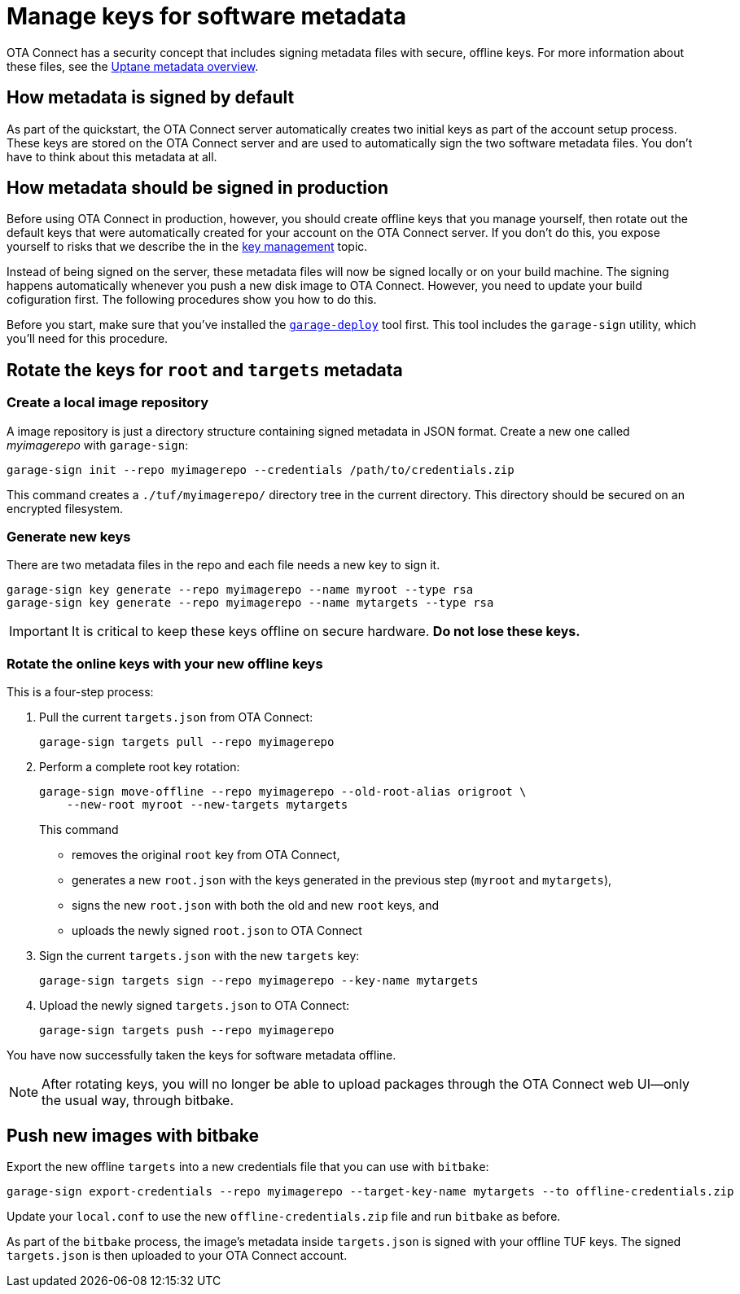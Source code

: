 = Manage keys for software metadata

OTA Connect has a security concept that includes signing metadata files with secure, offline keys. For more information about these files, see the xref:uptane.adoc#_uptane_metadata[Uptane metadata overview].

== How metadata is signed by default

As part of the quickstart, the OTA Connect server automatically creates two initial keys as part of the account setup process. These keys are stored on the OTA Connect server and are used to automatically sign the two software metadata files. You don't have to think about this metadata at all.

== How metadata should be signed in production

Before using OTA Connect in production, however, you should create offline keys that you manage yourself, then rotate out the default keys that were automatically created for your account on the OTA Connect server. If you don't do this, you expose yourself to risks that we describe the in the xref:pki.adoc[key management] topic.

Instead of being signed on the server, these metadata files will now be signed locally or on your build machine. The signing happens automatically whenever you push a new disk image to OTA Connect. However, you need to update your build cofiguration first. The following procedures show you how to do this.

Before you start, make sure that you've installed the xref:install-garage-sign-deploy.adoc[`garage-deploy`] tool first. This tool includes the `garage-sign` utility, which you'll need for this procedure.

== Rotate the keys for `root` and `targets` metadata

=== Create a local image repository

A image repository is just a directory structure containing signed metadata in JSON format. Create a new one called _myimagerepo_ with `garage-sign`:

----
garage-sign init --repo myimagerepo --credentials /path/to/credentials.zip
----

This command creates a `./tuf/myimagerepo/` directory tree in the current directory.
This directory should be secured on an encrypted filesystem.

=== Generate new keys

There are two metadata files in the repo and each file needs a new key to sign it.

----
garage-sign key generate --repo myimagerepo --name myroot --type rsa
garage-sign key generate --repo myimagerepo --name mytargets --type rsa
----

****
IMPORTANT: It is critical to keep these keys offline on secure hardware. *Do not lose these keys.*
****

=== Rotate the online keys with your new offline keys

This is a four-step process:

. Pull the current `targets.json` from OTA Connect:
+
----
garage-sign targets pull --repo myimagerepo
----
. Perform a complete root key rotation:
+
----
garage-sign move-offline --repo myimagerepo --old-root-alias origroot \
    --new-root myroot --new-targets mytargets
----
+
This command
+
* removes the original `root` key from OTA Connect,
* generates a new `root.json` with the keys generated in the previous step (`myroot` and `mytargets`),
* signs the new `root.json` with both the old and new `root` keys, and
* uploads the newly signed `root.json` to OTA Connect
+
. Sign the current `targets.json` with the new `targets` key:
+
----
garage-sign targets sign --repo myimagerepo --key-name mytargets
----
+
. Upload the newly signed `targets.json` to OTA Connect:
+
----
garage-sign targets push --repo myimagerepo
----

You have now successfully taken the keys for software metadata offline.

NOTE: After rotating keys, you will no longer be able to upload packages through the OTA Connect web UI--only the usual way, through bitbake.

== Push new images with bitbake

Export the new offline `targets` into a new credentials file that you can use with `bitbake`:

----
garage-sign export-credentials --repo myimagerepo --target-key-name mytargets --to offline-credentials.zip
----

Update your `local.conf` to use the new `offline-credentials.zip` file and run `bitbake` as before.

As part of the `bitbake` process, the image's metadata inside `targets.json` is signed with your offline TUF keys. The signed `targets.json` is then uploaded to your OTA Connect account.

